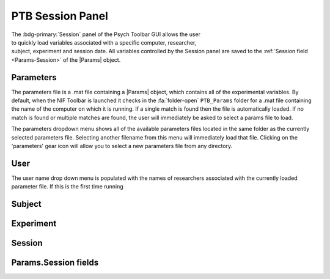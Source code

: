 .. |Session| image:: _images/PTB_Icons/Calendar.png
  :width: 30
  :alt: Session

.. _PTB_SessionPanel:

===================================
|Session| PTB Session Panel
===================================

.. |Params| replace:: :bdg-ref-warning:`Params <PTB_ParamsObject>`

.. figure:: _images/PTB_GUIs/PTB_Main_SessionPanel.png
  :align: right
  :figwidth: 30%
  :width: 100%
  :alt: NIF Toolbar Session panel.

The :bdg-primary:`Session` panel of the Psych Toolbar GUI allows the user to quickly load variables associated with a specific computer, researcher, subject, experiment and session date. All variables controlled by the Session panel are saved to the :ref:`Session field <Params-Session>` of the |Params| object.


.. |Settings| image:: _images/PTB_Icons/Settings.png
  :width: 30
  :alt: Load

|Settings| Parameters
=========================

The parameters file is a .mat file containing a |Params| object, which contains all of the experimental variables. By default, when the NIF Toolbar is launched it checks in the :fa:`folder-open` ``PTB_Params`` folder for a .mat file containing the name of the computer on which it is running. If a single match is found then the file is automatically loaded. If no match is found or multiple matches are found, the user will immediately be asked to select a params file to load.

The parameters dropdown menu shows all of the available parameters files located in the same folder as the currently selected parameters file. Selecting another filename from this menu will immediately load that file. Clicking on the 'parameters' gear icon will allow you to select a new parameters file from any directory.

.. |User| image:: _images/PTB_Icons/Users.png
  :width: 30
  :alt: Load

|User| User
=========================

The user name drop down menu is populated with the names of researchers associated with the currently loaded parameter file. If this is the first time running 

.. |Subject| image:: _images/PTB_Icons/Subject.png
  :width: 30
  :alt: Load

|Subject| Subject
=========================


.. |Experiment| image:: _images/PTB_Icons/Experiment.png
  :width: 30
  :alt: Load

|Experiment| Experiment
=========================


.. |Calendar| image:: _images/PTB_Icons/Calendar.png
  :width: 30
  :alt: Load

|Calendar| Session
=========================

.. _Params-Session:

Params.Session fields
=========================
